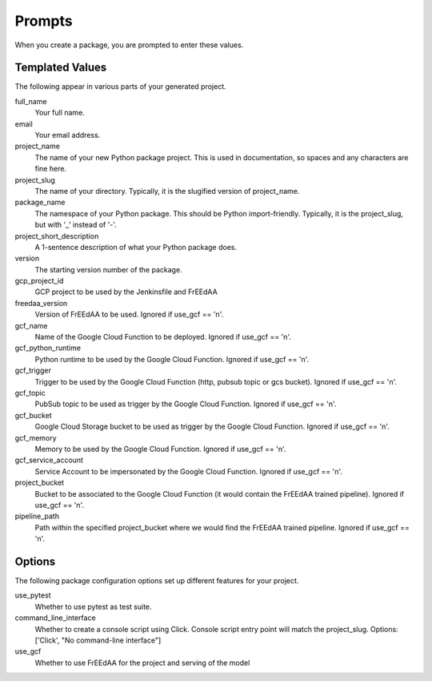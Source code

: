 Prompts
=======

When you create a package, you are prompted to enter these values.

Templated Values
----------------

The following appear in various parts of your generated project.

full_name
    Your full name.

email
    Your email address.

project_name
    The name of your new Python package project. This is used in documentation, so spaces and any characters are fine here.
    
project_slug
    The name of your directory. Typically, it is the slugified version of project_name.

package_name
    The namespace of your Python package. This should be Python import-friendly. Typically, it is the project_slug, but with '_' instead of '-'.

project_short_description
    A 1-sentence description of what your Python package does.

version
    The starting version number of the package.

gcp_project_id
    GCP project to be used by the Jenkinsfile and FrEEdAA

freedaa_version
    Version of FrEEdAA to be used. Ignored if use_gcf == 'n'.

gcf_name
    Name of the Google Cloud Function to be deployed. Ignored if use_gcf == 'n'.

gcf_python_runtime
    Python runtime to be used by the Google Cloud Function. Ignored if use_gcf == 'n'.

gcf_trigger
    Trigger to be used by the Google Cloud Function (http, pubsub topic or gcs bucket). Ignored if use_gcf == 'n'.

gcf_topic
    PubSub topic to be used as trigger by the Google Cloud Function. Ignored if use_gcf == 'n'.

gcf_bucket
    Google Cloud Storage bucket to be used as trigger by the Google Cloud Function. Ignored if use_gcf == 'n'.

gcf_memory
    Memory to be used by the Google Cloud Function. Ignored if use_gcf == 'n'.

gcf_service_account
    Service Account to be impersonated by the Google Cloud Function. Ignored if use_gcf == 'n'.

project_bucket
    Bucket to be associated to the Google Cloud Function (it would contain the FrEEdAA trained pipeline). Ignored if use_gcf == 'n'.

pipeline_path
    Path within the specified project_bucket where we would find the FrEEdAA trained pipeline. Ignored if use_gcf == 'n'.

Options
-------

The following package configuration options set up different features for your project.

use_pytest
    Whether to use pytest as test suite.

command_line_interface
    Whether to create a console script using Click. Console script entry point will match the project_slug. Options: ['Click', "No command-line interface"]

use_gcf
    Whether to use FrEEdAA for the project and serving of the model